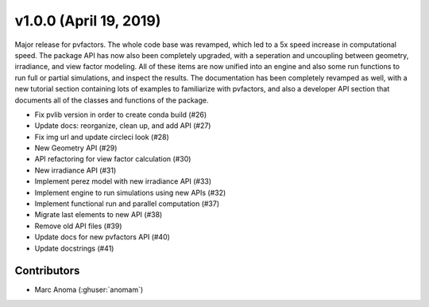 .. _whatsnew_1000:

v1.0.0 (April 19, 2019)
=======================

Major release for pvfactors. The whole code base was revamped, which led to a 5x speed increase in computational speed. The package API has now also been completely upgraded, with a seperation and uncoupling between geometry, irradiance, and view factor modeling. All of these items are now unified into an engine and also some run functions to run full or partial simulations, and inspect the results.
The documentation has been completely revamped as well, with a new tutorial section containing lots of examples to familiarize with pvfactors, and also a developer API section that documents all of the classes and functions of the package.

* Fix pvlib version in order to create conda build (#26)
* Update docs: reorganize, clean up, and add API (#27)
* Fix img url and update circleci look (#28)
* New Geometry API (#29)
* API refactoring for view factor calculation (#30)
* New irradiance API (#31)
* Implement perez model with new irradiance API (#33)
* Implement engine to run simulations using new APIs (#32)
* Implement functional run and parallel computation (#37)
* Migrate last elements to new API (#38)
* Remove old API files (#39)
* Update docs for new pvfactors API (#40)
* Update docstrings (#41)

Contributors
------------

* Marc Anoma (:ghuser:`anomam`)

